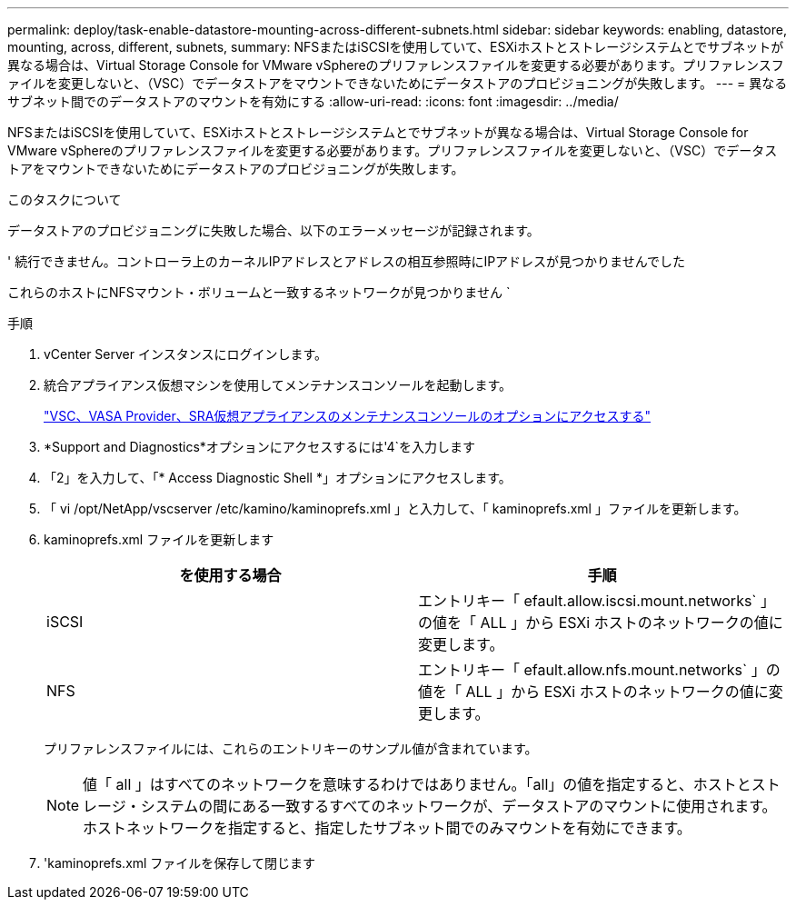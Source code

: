---
permalink: deploy/task-enable-datastore-mounting-across-different-subnets.html 
sidebar: sidebar 
keywords: enabling, datastore, mounting, across, different, subnets, 
summary: NFSまたはiSCSIを使用していて、ESXiホストとストレージシステムとでサブネットが異なる場合は、Virtual Storage Console for VMware vSphereのプリファレンスファイルを変更する必要があります。プリファレンスファイルを変更しないと、（VSC）でデータストアをマウントできないためにデータストアのプロビジョニングが失敗します。 
---
= 異なるサブネット間でのデータストアのマウントを有効にする
:allow-uri-read: 
:icons: font
:imagesdir: ../media/


[role="lead"]
NFSまたはiSCSIを使用していて、ESXiホストとストレージシステムとでサブネットが異なる場合は、Virtual Storage Console for VMware vSphereのプリファレンスファイルを変更する必要があります。プリファレンスファイルを変更しないと、（VSC）でデータストアをマウントできないためにデータストアのプロビジョニングが失敗します。

.このタスクについて
データストアのプロビジョニングに失敗した場合、以下のエラーメッセージが記録されます。

' 続行できません。コントローラ上のカーネルIPアドレスとアドレスの相互参照時にIPアドレスが見つかりませんでした

これらのホストにNFSマウント・ボリュームと一致するネットワークが見つかりません `

.手順
. vCenter Server インスタンスにログインします。
. 統合アプライアンス仮想マシンを使用してメンテナンスコンソールを起動します。
+
link:task-access-virtual-appliance-maiintenance-console-options.html["VSC、VASA Provider、SRA仮想アプライアンスのメンテナンスコンソールのオプションにアクセスする"]

. *Support and Diagnostics*オプションにアクセスするには'4`を入力します
. 「2」を入力して、「* Access Diagnostic Shell *」オプションにアクセスします。
. 「 vi /opt/NetApp/vscserver /etc/kamino/kaminoprefs.xml 」と入力して、「 kaminoprefs.xml 」ファイルを更新します。
. kaminoprefs.xml ファイルを更新します
+
[cols="1a,1a"]
|===
| を使用する場合 | 手順 


 a| 
iSCSI
 a| 
エントリキー「 efault.allow.iscsi.mount.networks` 」の値を「 ALL 」から ESXi ホストのネットワークの値に変更します。



 a| 
NFS
 a| 
エントリキー「 efault.allow.nfs.mount.networks` 」の値を「 ALL 」から ESXi ホストのネットワークの値に変更します。

|===
+
プリファレンスファイルには、これらのエントリキーのサンプル値が含まれています。

+
[NOTE]
====
値「 all 」はすべてのネットワークを意味するわけではありません。「all」の値を指定すると、ホストとストレージ・システムの間にある一致するすべてのネットワークが、データストアのマウントに使用されます。ホストネットワークを指定すると、指定したサブネット間でのみマウントを有効にできます。

====
. 'kaminoprefs.xml ファイルを保存して閉じます

